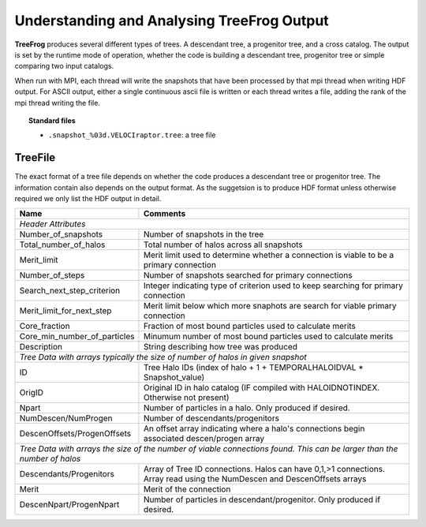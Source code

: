 .. _output:

Understanding and Analysing **TreeFrog** Output
###################################################

**TreeFrog** produces several different types of trees. A descendant tree, a progenitor tree,
and a cross catalog. The output is set by the runtime mode of operation, whether
the code is building a descendant tree, progenitor tree or simple comparing two input catalogs.

When run with MPI, each thread will write the snapshots that have been processed by that mpi thread
when writing HDF output. For ASCII output, either a single continuous ascii file is written or
each thread writes a file, adding the rank of the mpi thread writing the file.

.. topic:: Standard files

    * ``.snapshot_%03d.VELOCIraptor.tree``: a tree file


TreeFile
==========

The exact format of a tree file depends on whether the code produces a descendant tree
or progenitor tree. The information contain also depends on the output format. As the suggetsion
is to produce HDF format unless otherwise required we only list the HDF output in detail.

+------------------------------+---------------------------------------------------------------------------------------------+
| Name                         | Comments                                                                                    |
+==============================+=============================================================================================+
| `Header Attributes`                                                                                                        |
+------------------------------+---------------------------------------------------------------------------------------------+
| Number_of_snapshots          |  Number of snapshots in the tree                                                            |
+------------------------------+---------------------------------------------------------------------------------------------+
| Total_number_of_halos        |  Total number of halos across all snapshots                                                 |
+------------------------------+---------------------------------------------------------------------------------------------+
| Merit_limit                  |  Merit limit used to determine whether a connection is viable to be a primary connection    |
+------------------------------+---------------------------------------------------------------------------------------------+
| Number_of_steps              |  Number of snapshots searched for primary connections                                       |
+------------------------------+---------------------------------------------------------------------------------------------+
| Search_next_step_criterion   |  Integer indicating type of criterion used to keep searching for primary connection         |
+------------------------------+---------------------------------------------------------------------------------------------+
| Merit_limit_for_next_step    |  Merit limit below which more snaphots are search for viable primary connection             |
+------------------------------+---------------------------------------------------------------------------------------------+
| Core_fraction                |  Fraction of most bound particles used to calculate merits                                  |
+------------------------------+---------------------------------------------------------------------------------------------+
| Core_min_number_of_particles |  Minumum number of most bound particles used to calculate merits                            |
+------------------------------+---------------------------------------------------------------------------------------------+
| Description                  |  String describing how tree was produced                                                    |
+------------------------------+---------------------------------------------------------------------------------------------+
| `Tree Data with arrays typically the size of number of halos in given snapshot`                                            |
+------------------------------+---------------------------------------------------------------------------------------------+
| ID                           |  Tree Halo IDs (index of halo + 1 + TEMPORALHALOIDVAL * Snapshot_value)                     |
+------------------------------+---------------------------------------------------------------------------------------------+
| OrigID                       |  Original ID in halo catalog (IF compiled with HALOIDNOTINDEX. Otherwise not present)       |
+------------------------------+---------------------------------------------------------------------------------------------+
| Npart                        |  Number of particles in a halo. Only produced if desired.                                   |
+------------------------------+---------------------------------------------------------------------------------------------+
| NumDescen/NumProgen          |  Number of descendants/progenitors                                                          |
+------------------------------+---------------------------------------------------------------------------------------------+
| DescenOffsets/ProgenOffsets  |  An offset array indicating where a halo's connections begin associated descen/progen array |
+------------------------------+---------------------------------------------------------------------------------------------+
| `Tree Data with arrays the size of the number of viable connections found. This can be larger than the number of halos`    |
+------------------------------+---------------------------------------------------------------------------------------------+
| Descendants/Progenitors      |  Array of Tree ID connections. Halos can have 0,1,>1 connections. Array read using          |
|                              |  the NumDescen and DescenOffsets arrays                                                     |
+------------------------------+---------------------------------------------------------------------------------------------+
| Merit                        |  Merit of the connection                                                                    |
+------------------------------+---------------------------------------------------------------------------------------------+
| DescenNpart/ProgenNpart      |  Number of particles in descendant/progenitor. Only produced if desired.                    |
+------------------------------+---------------------------------------------------------------------------------------------+

